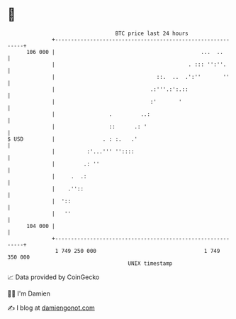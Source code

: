 * 👋

#+begin_example
                                     BTC price last 24 hours                    
                 +------------------------------------------------------------+ 
         106 000 |                                              ...  ..       | 
                 |                                          . ::: '':''.      | 
                 |                                ::.  ..  .':''       ''     | 
                 |                              .:'''.:':.::                  | 
                 |                              :'       '                    | 
                 |                 .         ..:                              | 
                 |                 ::      .: '                               | 
   $ USD         |               . : :.   .'                                  | 
                 |          :'...''' ''::::                                   | 
                 |         .: ''                                              | 
                 |     .  .:                                                  | 
                 |    .''::                                                   | 
                 |  '::                                                       | 
                 |   ''                                                       | 
         104 000 |                                                            | 
                 +------------------------------------------------------------+ 
                  1 749 250 000                                  1 749 350 000  
                                         UNIX timestamp                         
#+end_example
📈 Data provided by CoinGecko

🧑‍💻 I'm Damien

✍️ I blog at [[https://www.damiengonot.com][damiengonot.com]]

